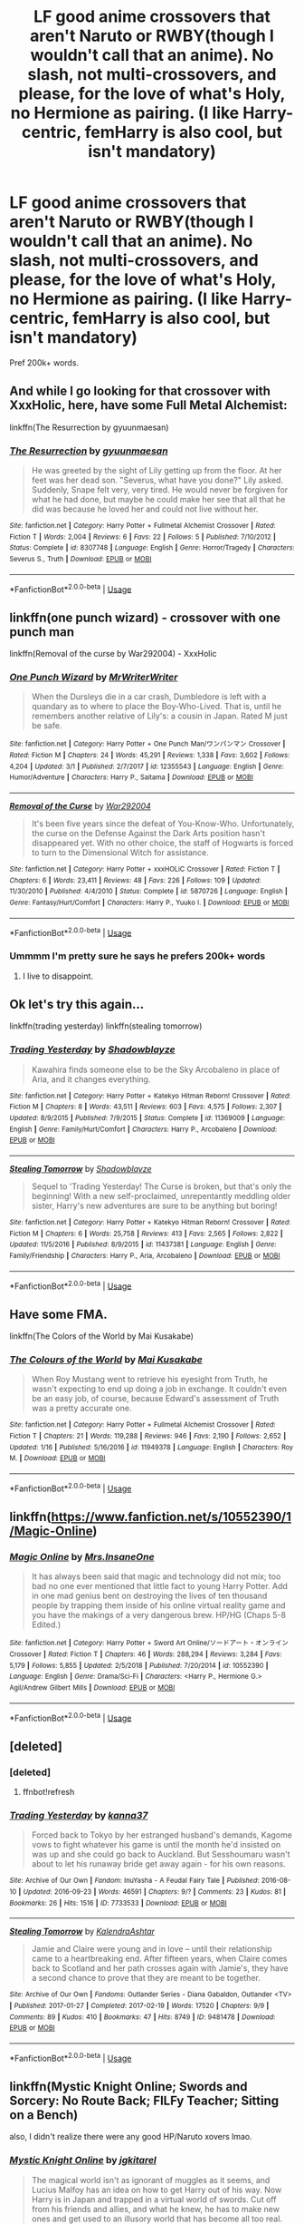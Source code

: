 #+TITLE: LF good anime crossovers that aren't Naruto or RWBY(though I wouldn't call that an anime). No slash, not multi-crossovers, and please, for the love of what's Holy, no Hermione as pairing. (I like Harry-centric, femHarry is also cool, but isn't mandatory)

* LF good anime crossovers that aren't Naruto or RWBY(though I wouldn't call that an anime). No slash, not multi-crossovers, and please, for the love of what's Holy, no Hermione as pairing. (I like Harry-centric, femHarry is also cool, but isn't mandatory)
:PROPERTIES:
:Author: nauze18
:Score: 4
:DateUnix: 1558585837.0
:DateShort: 2019-May-23
:FlairText: Request
:END:
Pref 200k+ words.


** And while I go looking for that crossover with XxxHolic, here, have some Full Metal Alchemist:

linkffn(The Resurrection by gyuunmaesan)
:PROPERTIES:
:Author: Termsndconditions
:Score: 3
:DateUnix: 1558602722.0
:DateShort: 2019-May-23
:END:

*** [[https://www.fanfiction.net/s/8307748/1/][*/The Resurrection/*]] by [[https://www.fanfiction.net/u/560507/gyuunmaesan][/gyuunmaesan/]]

#+begin_quote
  He was greeted by the sight of Lily getting up from the floor. At her feet was her dead son. "Severus, what have you done?" Lily asked. Suddenly, Snape felt very, very tired. He would never be forgiven for what he had done, but maybe he could make her see that all that he did was because he loved her and could not live without her.
#+end_quote

^{/Site/:} ^{fanfiction.net} ^{*|*} ^{/Category/:} ^{Harry} ^{Potter} ^{+} ^{Fullmetal} ^{Alchemist} ^{Crossover} ^{*|*} ^{/Rated/:} ^{Fiction} ^{T} ^{*|*} ^{/Words/:} ^{2,004} ^{*|*} ^{/Reviews/:} ^{6} ^{*|*} ^{/Favs/:} ^{22} ^{*|*} ^{/Follows/:} ^{5} ^{*|*} ^{/Published/:} ^{7/10/2012} ^{*|*} ^{/Status/:} ^{Complete} ^{*|*} ^{/id/:} ^{8307748} ^{*|*} ^{/Language/:} ^{English} ^{*|*} ^{/Genre/:} ^{Horror/Tragedy} ^{*|*} ^{/Characters/:} ^{Severus} ^{S.,} ^{Truth} ^{*|*} ^{/Download/:} ^{[[http://www.ff2ebook.com/old/ffn-bot/index.php?id=8307748&source=ff&filetype=epub][EPUB]]} ^{or} ^{[[http://www.ff2ebook.com/old/ffn-bot/index.php?id=8307748&source=ff&filetype=mobi][MOBI]]}

--------------

*FanfictionBot*^{2.0.0-beta} | [[https://github.com/tusing/reddit-ffn-bot/wiki/Usage][Usage]]
:PROPERTIES:
:Author: FanfictionBot
:Score: 1
:DateUnix: 1558602738.0
:DateShort: 2019-May-23
:END:


** linkffn(one punch wizard) - crossover with one punch man

linkffn(Removal of the curse by War292004) - XxxHolic
:PROPERTIES:
:Author: Termsndconditions
:Score: 3
:DateUnix: 1558603265.0
:DateShort: 2019-May-23
:END:

*** [[https://www.fanfiction.net/s/12355543/1/][*/One Punch Wizard/*]] by [[https://www.fanfiction.net/u/1492317/MrWriterWriter][/MrWriterWriter/]]

#+begin_quote
  When the Dursleys die in a car crash, Dumbledore is left with a quandary as to where to place the Boy-Who-Lived. That is, until he remembers another relative of Lily's: a cousin in Japan. Rated M just be safe.
#+end_quote

^{/Site/:} ^{fanfiction.net} ^{*|*} ^{/Category/:} ^{Harry} ^{Potter} ^{+} ^{One} ^{Punch} ^{Man/ワンパンマン} ^{Crossover} ^{*|*} ^{/Rated/:} ^{Fiction} ^{M} ^{*|*} ^{/Chapters/:} ^{24} ^{*|*} ^{/Words/:} ^{45,291} ^{*|*} ^{/Reviews/:} ^{1,338} ^{*|*} ^{/Favs/:} ^{3,602} ^{*|*} ^{/Follows/:} ^{4,204} ^{*|*} ^{/Updated/:} ^{3/1} ^{*|*} ^{/Published/:} ^{2/7/2017} ^{*|*} ^{/id/:} ^{12355543} ^{*|*} ^{/Language/:} ^{English} ^{*|*} ^{/Genre/:} ^{Humor/Adventure} ^{*|*} ^{/Characters/:} ^{Harry} ^{P.,} ^{Saitama} ^{*|*} ^{/Download/:} ^{[[http://www.ff2ebook.com/old/ffn-bot/index.php?id=12355543&source=ff&filetype=epub][EPUB]]} ^{or} ^{[[http://www.ff2ebook.com/old/ffn-bot/index.php?id=12355543&source=ff&filetype=mobi][MOBI]]}

--------------

[[https://www.fanfiction.net/s/5870726/1/][*/Removal of the Curse/*]] by [[https://www.fanfiction.net/u/476384/War292004][/War292004/]]

#+begin_quote
  It's been five years since the defeat of You-Know-Who. Unfortunately, the curse on the Defense Against the Dark Arts position hasn't disappeared yet. With no other choice, the staff of Hogwarts is forced to turn to the Dimensional Witch for assistance.
#+end_quote

^{/Site/:} ^{fanfiction.net} ^{*|*} ^{/Category/:} ^{Harry} ^{Potter} ^{+} ^{xxxHOLiC} ^{Crossover} ^{*|*} ^{/Rated/:} ^{Fiction} ^{T} ^{*|*} ^{/Chapters/:} ^{6} ^{*|*} ^{/Words/:} ^{23,411} ^{*|*} ^{/Reviews/:} ^{48} ^{*|*} ^{/Favs/:} ^{226} ^{*|*} ^{/Follows/:} ^{109} ^{*|*} ^{/Updated/:} ^{11/30/2010} ^{*|*} ^{/Published/:} ^{4/4/2010} ^{*|*} ^{/Status/:} ^{Complete} ^{*|*} ^{/id/:} ^{5870726} ^{*|*} ^{/Language/:} ^{English} ^{*|*} ^{/Genre/:} ^{Fantasy/Hurt/Comfort} ^{*|*} ^{/Characters/:} ^{Harry} ^{P.,} ^{Yuuko} ^{I.} ^{*|*} ^{/Download/:} ^{[[http://www.ff2ebook.com/old/ffn-bot/index.php?id=5870726&source=ff&filetype=epub][EPUB]]} ^{or} ^{[[http://www.ff2ebook.com/old/ffn-bot/index.php?id=5870726&source=ff&filetype=mobi][MOBI]]}

--------------

*FanfictionBot*^{2.0.0-beta} | [[https://github.com/tusing/reddit-ffn-bot/wiki/Usage][Usage]]
:PROPERTIES:
:Author: FanfictionBot
:Score: 3
:DateUnix: 1558603293.0
:DateShort: 2019-May-23
:END:


*** Ummmm I'm pretty sure he says he prefers 200k+ words
:PROPERTIES:
:Author: noimnofood
:Score: 1
:DateUnix: 1558816219.0
:DateShort: 2019-May-26
:END:

**** I live to disappoint.
:PROPERTIES:
:Author: Termsndconditions
:Score: 1
:DateUnix: 1559129896.0
:DateShort: 2019-May-29
:END:


** Ok let's try this again...

linkffn(trading yesterday) linkffn(stealing tomorrow)
:PROPERTIES:
:Author: LiriStorm
:Score: 2
:DateUnix: 1558609589.0
:DateShort: 2019-May-23
:END:

*** [[https://www.fanfiction.net/s/11369009/1/][*/Trading Yesterday/*]] by [[https://www.fanfiction.net/u/1313690/Shadowblayze][/Shadowblayze/]]

#+begin_quote
  Kawahira finds someone else to be the Sky Arcobaleno in place of Aria, and it changes everything.
#+end_quote

^{/Site/:} ^{fanfiction.net} ^{*|*} ^{/Category/:} ^{Harry} ^{Potter} ^{+} ^{Katekyo} ^{Hitman} ^{Reborn!} ^{Crossover} ^{*|*} ^{/Rated/:} ^{Fiction} ^{M} ^{*|*} ^{/Chapters/:} ^{8} ^{*|*} ^{/Words/:} ^{43,511} ^{*|*} ^{/Reviews/:} ^{603} ^{*|*} ^{/Favs/:} ^{4,575} ^{*|*} ^{/Follows/:} ^{2,307} ^{*|*} ^{/Updated/:} ^{8/9/2015} ^{*|*} ^{/Published/:} ^{7/9/2015} ^{*|*} ^{/Status/:} ^{Complete} ^{*|*} ^{/id/:} ^{11369009} ^{*|*} ^{/Language/:} ^{English} ^{*|*} ^{/Genre/:} ^{Family/Hurt/Comfort} ^{*|*} ^{/Characters/:} ^{Harry} ^{P.,} ^{Arcobaleno} ^{*|*} ^{/Download/:} ^{[[http://www.ff2ebook.com/old/ffn-bot/index.php?id=11369009&source=ff&filetype=epub][EPUB]]} ^{or} ^{[[http://www.ff2ebook.com/old/ffn-bot/index.php?id=11369009&source=ff&filetype=mobi][MOBI]]}

--------------

[[https://www.fanfiction.net/s/11437381/1/][*/Stealing Tomorrow/*]] by [[https://www.fanfiction.net/u/1313690/Shadowblayze][/Shadowblayze/]]

#+begin_quote
  Sequel to 'Trading Yesterday! The Curse is broken, but that's only the beginning! With a new self-proclaimed, unrepentantly meddling older sister, Harry's new adventures are sure to be anything but boring!
#+end_quote

^{/Site/:} ^{fanfiction.net} ^{*|*} ^{/Category/:} ^{Harry} ^{Potter} ^{+} ^{Katekyo} ^{Hitman} ^{Reborn!} ^{Crossover} ^{*|*} ^{/Rated/:} ^{Fiction} ^{M} ^{*|*} ^{/Chapters/:} ^{6} ^{*|*} ^{/Words/:} ^{25,758} ^{*|*} ^{/Reviews/:} ^{413} ^{*|*} ^{/Favs/:} ^{2,565} ^{*|*} ^{/Follows/:} ^{2,822} ^{*|*} ^{/Updated/:} ^{11/5/2016} ^{*|*} ^{/Published/:} ^{8/9/2015} ^{*|*} ^{/id/:} ^{11437381} ^{*|*} ^{/Language/:} ^{English} ^{*|*} ^{/Genre/:} ^{Family/Friendship} ^{*|*} ^{/Characters/:} ^{Harry} ^{P.,} ^{Aria,} ^{Arcobaleno} ^{*|*} ^{/Download/:} ^{[[http://www.ff2ebook.com/old/ffn-bot/index.php?id=11437381&source=ff&filetype=epub][EPUB]]} ^{or} ^{[[http://www.ff2ebook.com/old/ffn-bot/index.php?id=11437381&source=ff&filetype=mobi][MOBI]]}

--------------

*FanfictionBot*^{2.0.0-beta} | [[https://github.com/tusing/reddit-ffn-bot/wiki/Usage][Usage]]
:PROPERTIES:
:Author: FanfictionBot
:Score: 2
:DateUnix: 1558609617.0
:DateShort: 2019-May-23
:END:


** Have some FMA.

linkffn(The Colors of the World by Mai Kusakabe)
:PROPERTIES:
:Author: TreadmillOfFate
:Score: 2
:DateUnix: 1558613272.0
:DateShort: 2019-May-23
:END:

*** [[https://www.fanfiction.net/s/11949378/1/][*/The Colours of the World/*]] by [[https://www.fanfiction.net/u/1481613/Mai-Kusakabe][/Mai Kusakabe/]]

#+begin_quote
  When Roy Mustang went to retrieve his eyesight from Truth, he wasn't expecting to end up doing a job in exchange. It couldn't even be an easy job, of course, because Edward's assessment of Truth was a pretty accurate one.
#+end_quote

^{/Site/:} ^{fanfiction.net} ^{*|*} ^{/Category/:} ^{Harry} ^{Potter} ^{+} ^{Fullmetal} ^{Alchemist} ^{Crossover} ^{*|*} ^{/Rated/:} ^{Fiction} ^{T} ^{*|*} ^{/Chapters/:} ^{21} ^{*|*} ^{/Words/:} ^{119,288} ^{*|*} ^{/Reviews/:} ^{946} ^{*|*} ^{/Favs/:} ^{2,190} ^{*|*} ^{/Follows/:} ^{2,652} ^{*|*} ^{/Updated/:} ^{1/16} ^{*|*} ^{/Published/:} ^{5/16/2016} ^{*|*} ^{/id/:} ^{11949378} ^{*|*} ^{/Language/:} ^{English} ^{*|*} ^{/Characters/:} ^{Roy} ^{M.} ^{*|*} ^{/Download/:} ^{[[http://www.ff2ebook.com/old/ffn-bot/index.php?id=11949378&source=ff&filetype=epub][EPUB]]} ^{or} ^{[[http://www.ff2ebook.com/old/ffn-bot/index.php?id=11949378&source=ff&filetype=mobi][MOBI]]}

--------------

*FanfictionBot*^{2.0.0-beta} | [[https://github.com/tusing/reddit-ffn-bot/wiki/Usage][Usage]]
:PROPERTIES:
:Author: FanfictionBot
:Score: 2
:DateUnix: 1558613300.0
:DateShort: 2019-May-23
:END:


** linkffn([[https://www.fanfiction.net/s/10552390/1/Magic-Online]])
:PROPERTIES:
:Author: Sefera17
:Score: 2
:DateUnix: 1558619618.0
:DateShort: 2019-May-23
:END:

*** [[https://www.fanfiction.net/s/10552390/1/][*/Magic Online/*]] by [[https://www.fanfiction.net/u/714473/Mrs-InsaneOne][/Mrs.InsaneOne/]]

#+begin_quote
  It has always been said that magic and technology did not mix; too bad no one ever mentioned that little fact to young Harry Potter. Add in one mad genius bent on destroying the lives of ten thousand people by trapping them inside of his online virtual reality game and you have the makings of a very dangerous brew. HP/HG (Chaps 5-8 Edited.)
#+end_quote

^{/Site/:} ^{fanfiction.net} ^{*|*} ^{/Category/:} ^{Harry} ^{Potter} ^{+} ^{Sword} ^{Art} ^{Online/ソードアート・オンライン} ^{Crossover} ^{*|*} ^{/Rated/:} ^{Fiction} ^{T} ^{*|*} ^{/Chapters/:} ^{46} ^{*|*} ^{/Words/:} ^{288,294} ^{*|*} ^{/Reviews/:} ^{3,284} ^{*|*} ^{/Favs/:} ^{5,179} ^{*|*} ^{/Follows/:} ^{5,855} ^{*|*} ^{/Updated/:} ^{2/5/2018} ^{*|*} ^{/Published/:} ^{7/20/2014} ^{*|*} ^{/id/:} ^{10552390} ^{*|*} ^{/Language/:} ^{English} ^{*|*} ^{/Genre/:} ^{Drama/Sci-Fi} ^{*|*} ^{/Characters/:} ^{<Harry} ^{P.,} ^{Hermione} ^{G.>} ^{Agil/Andrew} ^{Gilbert} ^{Mills} ^{*|*} ^{/Download/:} ^{[[http://www.ff2ebook.com/old/ffn-bot/index.php?id=10552390&source=ff&filetype=epub][EPUB]]} ^{or} ^{[[http://www.ff2ebook.com/old/ffn-bot/index.php?id=10552390&source=ff&filetype=mobi][MOBI]]}

--------------

*FanfictionBot*^{2.0.0-beta} | [[https://github.com/tusing/reddit-ffn-bot/wiki/Usage][Usage]]
:PROPERTIES:
:Author: FanfictionBot
:Score: 1
:DateUnix: 1558619625.0
:DateShort: 2019-May-23
:END:


** [deleted]
:PROPERTIES:
:Score: 1
:DateUnix: 1558609239.0
:DateShort: 2019-May-23
:END:

*** [deleted]
:PROPERTIES:
:Score: 1
:DateUnix: 1558609257.0
:DateShort: 2019-May-23
:END:

**** ffnbot!refresh
:PROPERTIES:
:Author: LiriStorm
:Score: 1
:DateUnix: 1558609498.0
:DateShort: 2019-May-23
:END:


*** [[https://archiveofourown.org/works/7733533][*/Trading Yesterday/*]] by [[https://www.archiveofourown.org/users/kanna37/pseuds/kanna37][/kanna37/]]

#+begin_quote
  Forced back to Tokyo by her estranged husband's demands, Kagome vows to fight whatever his game is until the month he'd insisted on was up and she could go back to Auckland. But Sesshoumaru wasn't about to let his runaway bride get away again - for his own reasons.
#+end_quote

^{/Site/:} ^{Archive} ^{of} ^{Our} ^{Own} ^{*|*} ^{/Fandom/:} ^{InuYasha} ^{-} ^{A} ^{Feudal} ^{Fairy} ^{Tale} ^{*|*} ^{/Published/:} ^{2016-08-10} ^{*|*} ^{/Updated/:} ^{2016-09-23} ^{*|*} ^{/Words/:} ^{46591} ^{*|*} ^{/Chapters/:} ^{9/?} ^{*|*} ^{/Comments/:} ^{23} ^{*|*} ^{/Kudos/:} ^{81} ^{*|*} ^{/Bookmarks/:} ^{26} ^{*|*} ^{/Hits/:} ^{1516} ^{*|*} ^{/ID/:} ^{7733533} ^{*|*} ^{/Download/:} ^{[[https://archiveofourown.org/downloads/7733533/Trading%20Yesterday.epub?updated_at=1474678154][EPUB]]} ^{or} ^{[[https://archiveofourown.org/downloads/7733533/Trading%20Yesterday.mobi?updated_at=1474678154][MOBI]]}

--------------

[[https://archiveofourown.org/works/9481478][*/Stealing Tomorrow/*]] by [[https://www.archiveofourown.org/users/KalendraAshtar/pseuds/KalendraAshtar][/KalendraAshtar/]]

#+begin_quote
  Jamie and Claire were young and in love -- until their relationship came to a heartbreaking end. After fifteen years, when Claire comes back to Scotland and her path crosses again with Jamie's, they have a second chance to prove that they are meant to be together.
#+end_quote

^{/Site/:} ^{Archive} ^{of} ^{Our} ^{Own} ^{*|*} ^{/Fandoms/:} ^{Outlander} ^{Series} ^{-} ^{Diana} ^{Gabaldon,} ^{Outlander} ^{<TV>} ^{*|*} ^{/Published/:} ^{2017-01-27} ^{*|*} ^{/Completed/:} ^{2017-02-19} ^{*|*} ^{/Words/:} ^{17520} ^{*|*} ^{/Chapters/:} ^{9/9} ^{*|*} ^{/Comments/:} ^{89} ^{*|*} ^{/Kudos/:} ^{410} ^{*|*} ^{/Bookmarks/:} ^{47} ^{*|*} ^{/Hits/:} ^{8749} ^{*|*} ^{/ID/:} ^{9481478} ^{*|*} ^{/Download/:} ^{[[https://archiveofourown.org/downloads/9481478/Stealing%20Tomorrow.epub?updated_at=1487508569][EPUB]]} ^{or} ^{[[https://archiveofourown.org/downloads/9481478/Stealing%20Tomorrow.mobi?updated_at=1487508569][MOBI]]}

--------------

*FanfictionBot*^{2.0.0-beta} | [[https://github.com/tusing/reddit-ffn-bot/wiki/Usage][Usage]]
:PROPERTIES:
:Author: FanfictionBot
:Score: 1
:DateUnix: 1558609529.0
:DateShort: 2019-May-23
:END:


** linkffn(Mystic Knight Online; Swords and Sorcery: No Route Back; FILFy Teacher; Sitting on a Bench)

also, I didn't realize there were any good HP/Naruto xovers lmao.
:PROPERTIES:
:Author: BionicleKid
:Score: 1
:DateUnix: 1558631283.0
:DateShort: 2019-May-23
:END:

*** [[https://www.fanfiction.net/s/11815818/1/][*/Mystic Knight Online/*]] by [[https://www.fanfiction.net/u/299253/jgkitarel][/jgkitarel/]]

#+begin_quote
  The magical world isn't as ignorant of muggles as it seems, and Lucius Malfoy has an idea on how to get Harry out of his way. Now Harry is in Japan and trapped in a virtual world of swords. Cut off from his friends and allies, and what he knew, he has to make new ones and get used to an illusory world that has become all too real. Welcome, to SAO Harry. Do try to survive.
#+end_quote

^{/Site/:} ^{fanfiction.net} ^{*|*} ^{/Category/:} ^{Harry} ^{Potter} ^{+} ^{Sword} ^{Art} ^{Online/ソードアート・オンライン} ^{Crossover} ^{*|*} ^{/Rated/:} ^{Fiction} ^{T} ^{*|*} ^{/Chapters/:} ^{63} ^{*|*} ^{/Words/:} ^{424,478} ^{*|*} ^{/Reviews/:} ^{1,961} ^{*|*} ^{/Favs/:} ^{3,630} ^{*|*} ^{/Follows/:} ^{3,261} ^{*|*} ^{/Updated/:} ^{9/9/2017} ^{*|*} ^{/Published/:} ^{2/28/2016} ^{*|*} ^{/Status/:} ^{Complete} ^{*|*} ^{/id/:} ^{11815818} ^{*|*} ^{/Language/:} ^{English} ^{*|*} ^{/Genre/:} ^{Adventure/Fantasy} ^{*|*} ^{/Characters/:} ^{<Harry} ^{P.,} ^{Silica/Keiko} ^{A.>} ^{*|*} ^{/Download/:} ^{[[http://www.ff2ebook.com/old/ffn-bot/index.php?id=11815818&source=ff&filetype=epub][EPUB]]} ^{or} ^{[[http://www.ff2ebook.com/old/ffn-bot/index.php?id=11815818&source=ff&filetype=mobi][MOBI]]}

--------------

[[https://www.fanfiction.net/s/12881601/1/][*/Swords and Sorcery: No Route Back/*]] by [[https://www.fanfiction.net/u/5292097/Susanoh13][/Susanoh13/]]

#+begin_quote
  An accident with the Second Magic sends Shirou to another dimension. Trapped in a different world and a younger body, how will he manage to get back home? Perhaps the Hogwarts library has an "Inter-dimensional Travel" section.
#+end_quote

^{/Site/:} ^{fanfiction.net} ^{*|*} ^{/Category/:} ^{Harry} ^{Potter} ^{+} ^{Fate/stay} ^{night} ^{Crossover} ^{*|*} ^{/Rated/:} ^{Fiction} ^{T} ^{*|*} ^{/Chapters/:} ^{29} ^{*|*} ^{/Words/:} ^{65,165} ^{*|*} ^{/Reviews/:} ^{241} ^{*|*} ^{/Favs/:} ^{1,230} ^{*|*} ^{/Follows/:} ^{645} ^{*|*} ^{/Published/:} ^{3/26/2018} ^{*|*} ^{/Status/:} ^{Complete} ^{*|*} ^{/id/:} ^{12881601} ^{*|*} ^{/Language/:} ^{English} ^{*|*} ^{/Genre/:} ^{Humor/Fantasy} ^{*|*} ^{/Characters/:} ^{Shirō} ^{E.} ^{*|*} ^{/Download/:} ^{[[http://www.ff2ebook.com/old/ffn-bot/index.php?id=12881601&source=ff&filetype=epub][EPUB]]} ^{or} ^{[[http://www.ff2ebook.com/old/ffn-bot/index.php?id=12881601&source=ff&filetype=mobi][MOBI]]}

--------------

[[https://www.fanfiction.net/s/12772385/1/][*/FILFY teacher/*]] by [[https://www.fanfiction.net/u/4785338/Vimesenthusiast][/Vimesenthusiast/]]

#+begin_quote
  A Harry Potter who has tried to take control of his destiny from second year on finds himself in need of a fresh start due to his marital status changing abruptly. Armed with some abilities beyond the norm, a Mastery of Defense and a muggle-style teacher's license, Harry takes his daughter Lily Luna and takes a job offer at Kuoh Academy. Pairings undecided save Harry/Rias/many?
#+end_quote

^{/Site/:} ^{fanfiction.net} ^{*|*} ^{/Category/:} ^{Harry} ^{Potter} ^{+} ^{High} ^{School} ^{DxD/ハイスクールD×D} ^{Crossover} ^{*|*} ^{/Rated/:} ^{Fiction} ^{M} ^{*|*} ^{/Chapters/:} ^{12} ^{*|*} ^{/Words/:} ^{538,851} ^{*|*} ^{/Reviews/:} ^{1,793} ^{*|*} ^{/Favs/:} ^{5,259} ^{*|*} ^{/Follows/:} ^{5,835} ^{*|*} ^{/Updated/:} ^{3/31} ^{*|*} ^{/Published/:} ^{12/24/2017} ^{*|*} ^{/id/:} ^{12772385} ^{*|*} ^{/Language/:} ^{English} ^{*|*} ^{/Genre/:} ^{Humor/Romance} ^{*|*} ^{/Characters/:} ^{Harry} ^{P.,} ^{Rias} ^{G.} ^{*|*} ^{/Download/:} ^{[[http://www.ff2ebook.com/old/ffn-bot/index.php?id=12772385&source=ff&filetype=epub][EPUB]]} ^{or} ^{[[http://www.ff2ebook.com/old/ffn-bot/index.php?id=12772385&source=ff&filetype=mobi][MOBI]]}

--------------

[[https://www.fanfiction.net/s/11976393/1/][*/Sitting on a bench/*]] by [[https://www.fanfiction.net/u/4290258/Arawn-D-Draven][/Arawn D. Draven/]]

#+begin_quote
  Some stories start in the most average ways, and this was no exception. How would things change if a certain Devil shared a bench with a certain green-eyed wizard after a hard day of school? Rated M for safety and mature content in second part.
#+end_quote

^{/Site/:} ^{fanfiction.net} ^{*|*} ^{/Category/:} ^{Harry} ^{Potter} ^{+} ^{High} ^{School} ^{DxD/ハイスクールD×D} ^{Crossover} ^{*|*} ^{/Rated/:} ^{Fiction} ^{M} ^{*|*} ^{/Chapters/:} ^{4} ^{*|*} ^{/Words/:} ^{44,261} ^{*|*} ^{/Reviews/:} ^{267} ^{*|*} ^{/Favs/:} ^{1,803} ^{*|*} ^{/Follows/:} ^{1,250} ^{*|*} ^{/Updated/:} ^{7/29/2016} ^{*|*} ^{/Published/:} ^{6/1/2016} ^{*|*} ^{/Status/:} ^{Complete} ^{*|*} ^{/id/:} ^{11976393} ^{*|*} ^{/Language/:} ^{English} ^{*|*} ^{/Genre/:} ^{Supernatural/Romance} ^{*|*} ^{/Characters/:} ^{<Harry} ^{P.,} ^{T.} ^{Koneko>} ^{Rias} ^{G.,} ^{H.} ^{Akeno} ^{*|*} ^{/Download/:} ^{[[http://www.ff2ebook.com/old/ffn-bot/index.php?id=11976393&source=ff&filetype=epub][EPUB]]} ^{or} ^{[[http://www.ff2ebook.com/old/ffn-bot/index.php?id=11976393&source=ff&filetype=mobi][MOBI]]}

--------------

*FanfictionBot*^{2.0.0-beta} | [[https://github.com/tusing/reddit-ffn-bot/wiki/Usage][Usage]]
:PROPERTIES:
:Author: FanfictionBot
:Score: 1
:DateUnix: 1558631328.0
:DateShort: 2019-May-23
:END:


*** Oh, I definitely have no idea if there are, I just hate the fandom. And I've read all of your suggestions, andd Swords and Sorcery was kinda the inspiration for this post. Thanks though.
:PROPERTIES:
:Author: nauze18
:Score: 2
:DateUnix: 1558635795.0
:DateShort: 2019-May-23
:END:


** Brilliant fic linkffn(FILFY teacher) 500k+ words and still updating

Edit: Sorry, didn't see it was already linked
:PROPERTIES:
:Author: BloodBark
:Score: 1
:DateUnix: 1558901631.0
:DateShort: 2019-May-27
:END:

*** [[https://www.fanfiction.net/s/12772385/1/][*/FILFY teacher/*]] by [[https://www.fanfiction.net/u/4785338/Vimesenthusiast][/Vimesenthusiast/]]

#+begin_quote
  A Harry Potter who has tried to take control of his destiny from second year on finds himself in need of a fresh start due to his marital status changing abruptly. Armed with some abilities beyond the norm, a Mastery of Defense and a muggle-style teacher's license, Harry takes his daughter Lily Luna and takes a job offer at Kuoh Academy. Pairings undecided save Harry/Rias/many?
#+end_quote

^{/Site/:} ^{fanfiction.net} ^{*|*} ^{/Category/:} ^{Harry} ^{Potter} ^{+} ^{High} ^{School} ^{DxD/ハイスクールD×D} ^{Crossover} ^{*|*} ^{/Rated/:} ^{Fiction} ^{M} ^{*|*} ^{/Chapters/:} ^{12} ^{*|*} ^{/Words/:} ^{538,851} ^{*|*} ^{/Reviews/:} ^{1,793} ^{*|*} ^{/Favs/:} ^{5,259} ^{*|*} ^{/Follows/:} ^{5,835} ^{*|*} ^{/Updated/:} ^{3/31} ^{*|*} ^{/Published/:} ^{12/24/2017} ^{*|*} ^{/id/:} ^{12772385} ^{*|*} ^{/Language/:} ^{English} ^{*|*} ^{/Genre/:} ^{Humor/Romance} ^{*|*} ^{/Characters/:} ^{Harry} ^{P.,} ^{Rias} ^{G.} ^{*|*} ^{/Download/:} ^{[[http://www.ff2ebook.com/old/ffn-bot/index.php?id=12772385&source=ff&filetype=epub][EPUB]]} ^{or} ^{[[http://www.ff2ebook.com/old/ffn-bot/index.php?id=12772385&source=ff&filetype=mobi][MOBI]]}

--------------

*FanfictionBot*^{2.0.0-beta} | [[https://github.com/tusing/reddit-ffn-bot/wiki/Usage][Usage]]
:PROPERTIES:
:Author: FanfictionBot
:Score: 1
:DateUnix: 1558901644.0
:DateShort: 2019-May-27
:END:


*** Yeah, definitely loved it. It has such wholesome character dev, specially with Lily.
:PROPERTIES:
:Author: nauze18
:Score: 1
:DateUnix: 1558911426.0
:DateShort: 2019-May-27
:END:


** Just organize a search on [[https://fanfiction.net][fanfiction.net]] and you'll find something.

[[https://www.fanfiction.net/Harry-Potter-Crossovers/224/0/?&srt=5&r=10&len=40][Click here and choose something.]]

If you do not find anything there, I could recommend something from my list... just send me a message asking.
:PROPERTIES:
:Author: ElDaniWar
:Score: -2
:DateUnix: 1558604345.0
:DateShort: 2019-May-23
:END:

